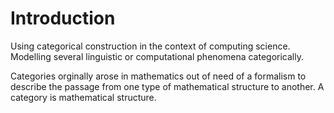 * Introduction
  Using categorical construction in the context of computing science.
  Modelling several linguistic or computational phenomena categorically.

  Categories orginally arose in mathematics out of need of a formalism to
  describe the passage from one type of mathematical structure to another.
  A category is mathematical structure.
